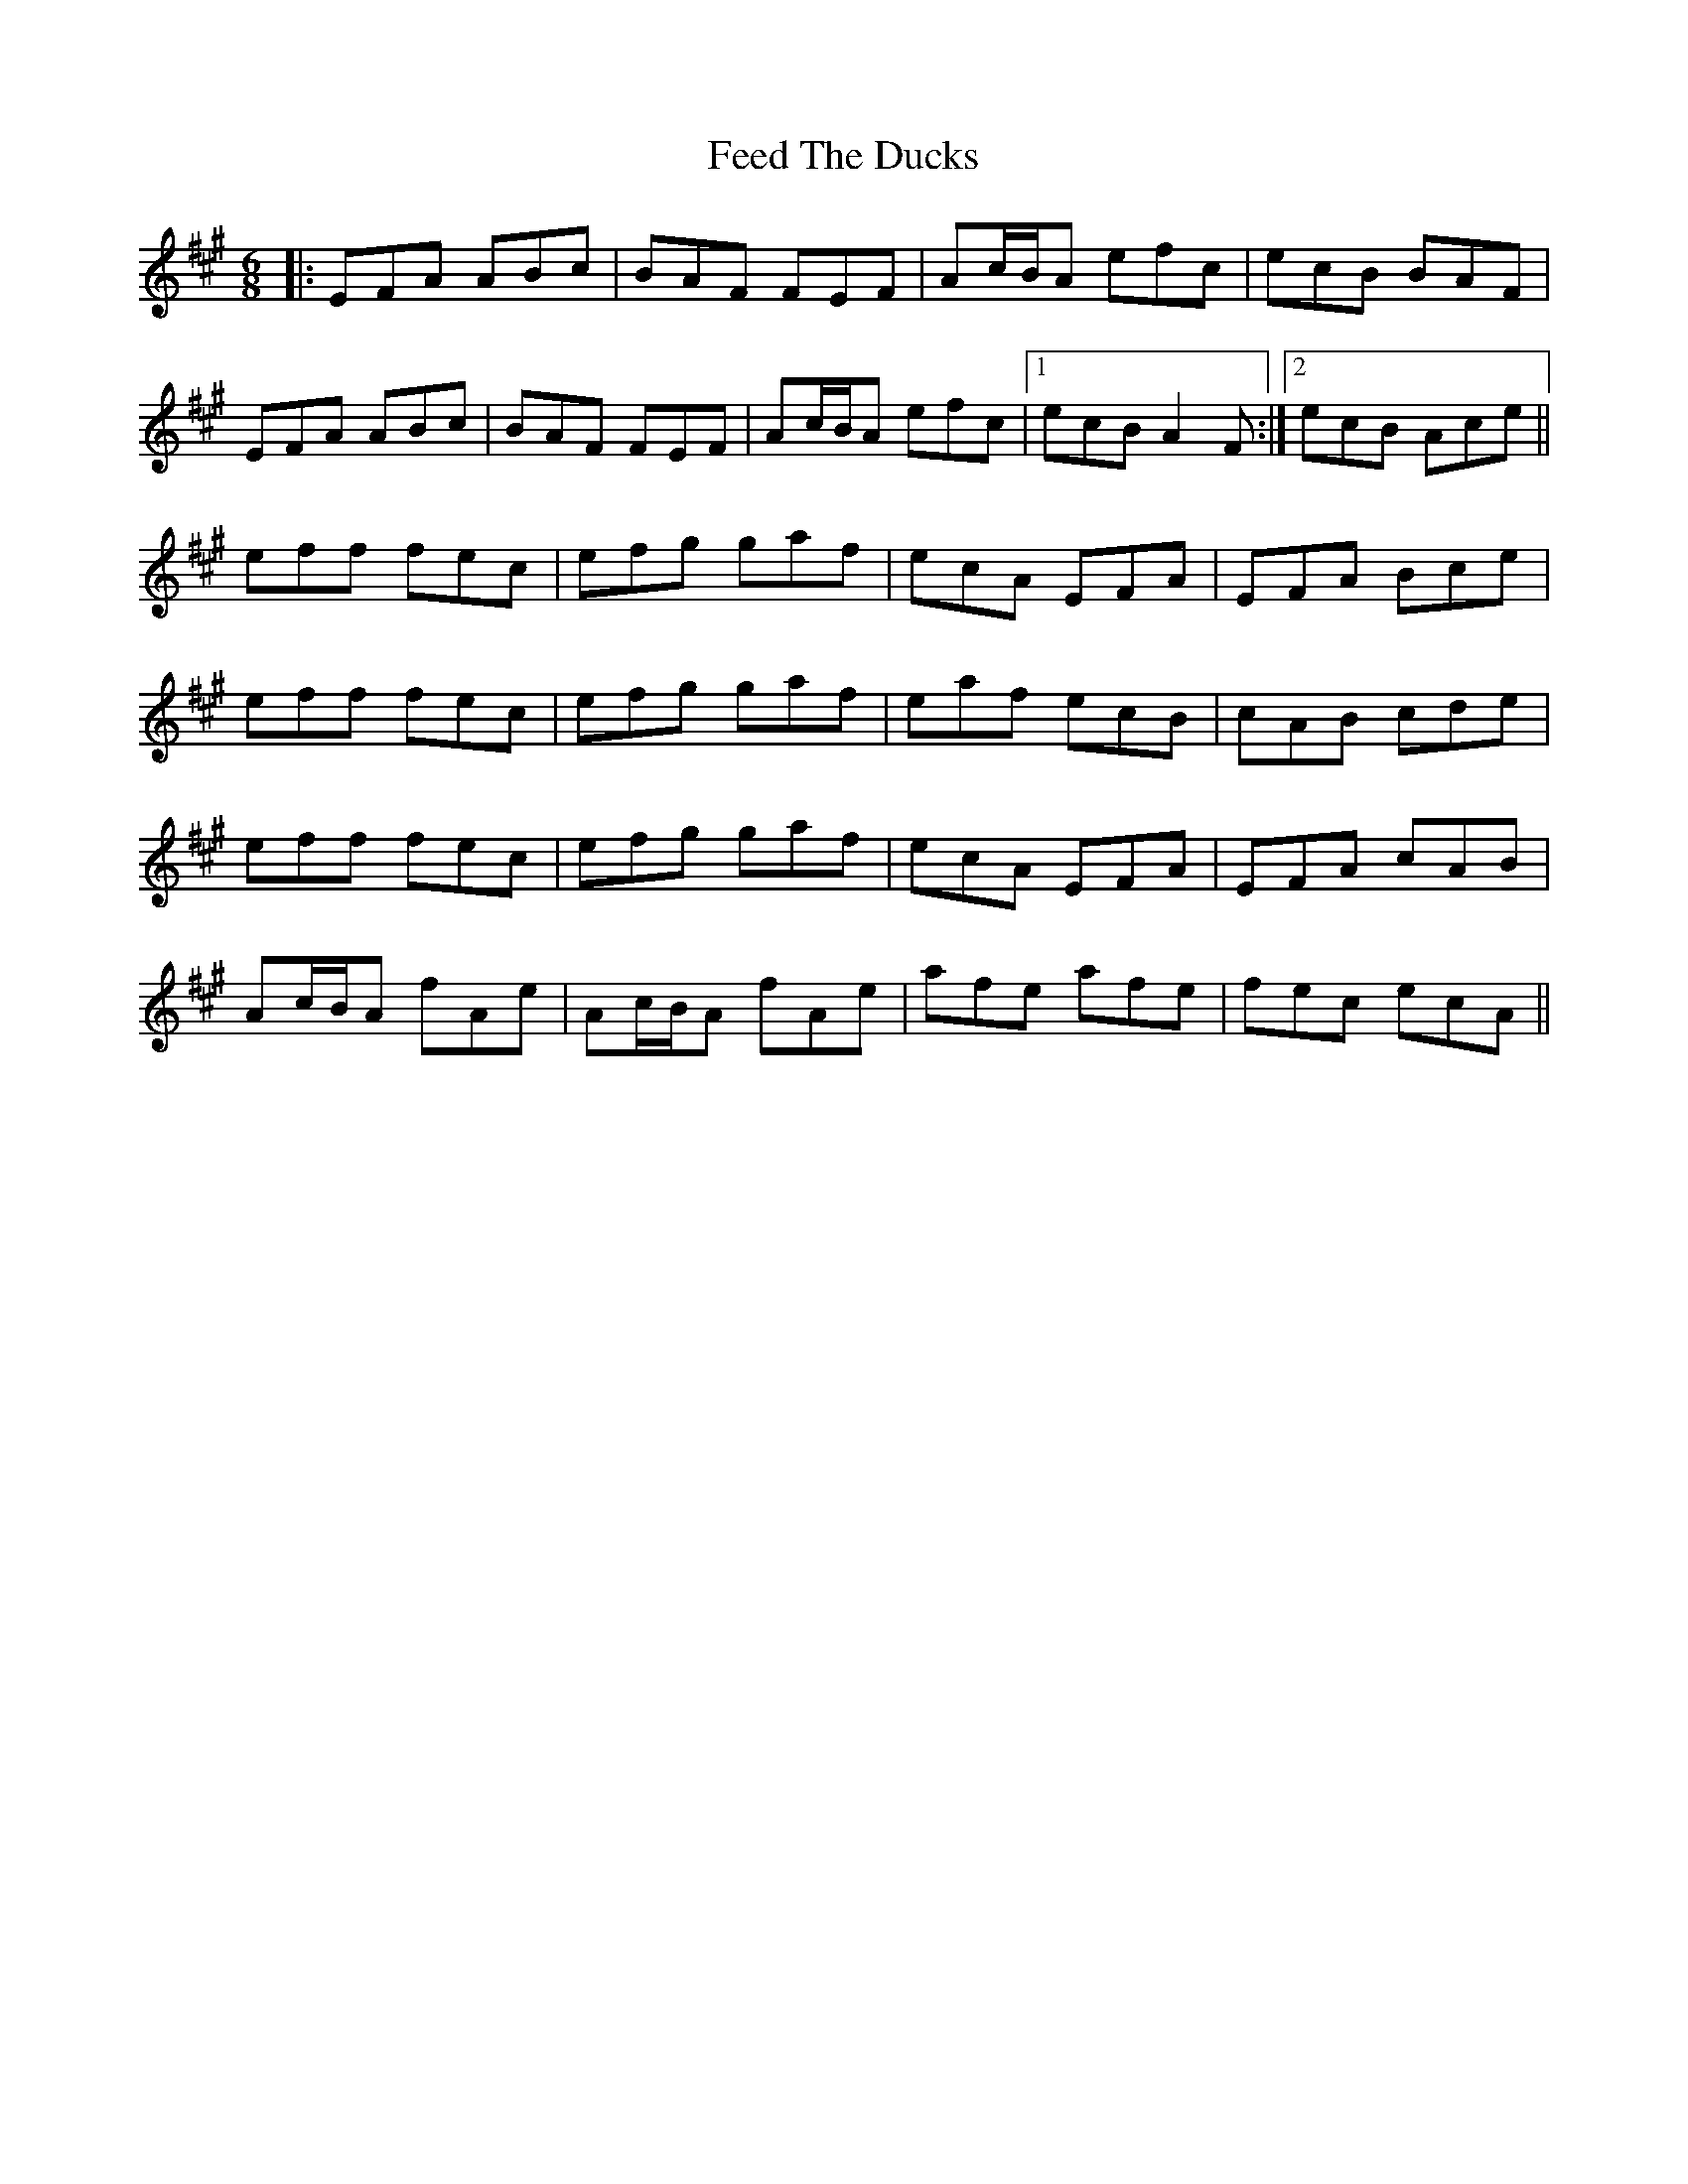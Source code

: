 X: 12815
T: Feed The Ducks
R: jig
M: 6/8
K: Amajor
|:EFA ABc|BAF FEF|Ac/B/A efc|ecB BAF|
EFA ABc|BAF FEF|Ac/B/A efc|1 ecB A2F:|2 ecB Ace||
eff fec|efg gaf|ecA EFA|EFA Bce|
eff fec|efg gaf|eaf ecB|cAB cde|
eff fec|efg gaf|ecA EFA|EFA cAB|
Ac/B/A fAe|Ac/B/A fAe|afe afe|fec ecA||

